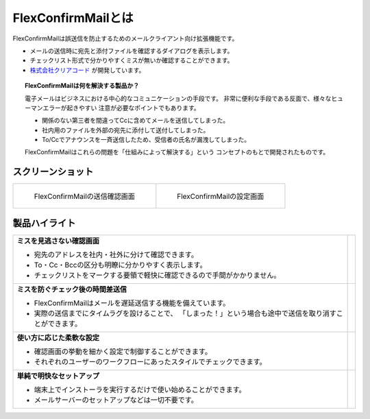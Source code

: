 ===================
FlexConfirmMailとは
===================

FlexConfirmMailは誤送信を防止するためのメールクライアント向け拡張機能です。

* メールの送信時に宛先と添付ファイルを確認するダイアログを表示します。
* チェックリスト形式で分かりやすくミスが無いか確認することができます。
* `株式会社クリアコード`_ が開発しています。

.. _株式会社クリアコード: https://www.clear-code.com/

.. topic:: FlexConfirmMailは何を解決する製品か？

   電子メールはビジネスにおける中心的なコミュニケーションの手段です。
   非常に便利な手段である反面で、様々なヒューマンエラーが起きやすい
   注意が必要なポイントでもあります。

   * 関係のない第三者を間違ってCcに含めてメールを送信してしまった。
   * 社内用のファイルを外部の宛先に添付して送付してしまった。
   * To/Ccでアナウンスを一斉送信したため、受信者の氏名が漏洩してしまった。

   FlexConfirmMailはこれらの問題を「仕組みによって解決する」という
   コンセプトのもとで開発されたものです。

スクリーンショット
==================

.. list-table::

   * - .. figure:: _static/screenshot-confirm.png
          :width: 90%

          FlexConfirmMailの送信確認画面

     - .. figure:: _static/screenshot-config.png
          :width: 90%

          FlexConfirmMailの設定画面

製品ハイライト
==============

.. list-table::

   * - **ミスを見逃さない確認画面**

       * 宛先のアドレスを社内・社外に分けて確認できます。
       * To・Cc・Bccの区分も明瞭に分かりやすく表示します。
       * チェックリストをマークする要領で軽快に確認できるので手間がかかりません。

     - .. image:: _static/demo-confirm.gif

   * - **ミスを防ぐチェック後の時間差送信**

       * FlexConfirmMailはメールを遅延送信する機能を備えています。
       * 実際の送信までにタイムラグを設けることで、
         「しまった！」という場合も途中で送信を取り消すことができます。

     - .. image:: _static/demo-count.png

   * - **使い方に応じた柔軟な設定**

       * 確認画面の挙動を細かく設定で制御することができます。
       * それぞれのユーザーのワークフローにあったスタイルでチェックできます。

     - .. image:: _static/demo-config.png

   * - **単純で明快なセットアップ**

       * 端末上でインストーラを実行するだけで使い始めることができます。
       * メールサーバーのセットアップなどは一切不要です。

     - .. image:: _static/demo-install.png
